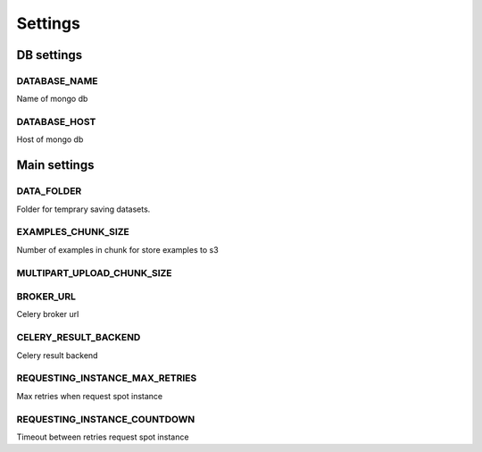 ========
Settings
========


DB settings
============

DATABASE_NAME
-------------

Name of mongo db

DATABASE_HOST
-------------

Host of mongo db


Main settings
=============


DATA_FOLDER
-----------

Folder for temprary saving datasets. 


EXAMPLES_CHUNK_SIZE
-------------------

Number of examples in chunk for store examples to s3


MULTIPART_UPLOAD_CHUNK_SIZE
---------------------------



BROKER_URL
----------

Celery broker url


CELERY_RESULT_BACKEND
---------------------

Celery result backend


REQUESTING_INSTANCE_MAX_RETRIES
-------------------------------

Max retries when request spot instance


REQUESTING_INSTANCE_COUNTDOWN
-----------------------------

Timeout between retries request spot instance
